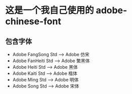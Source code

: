 * 这是一个我自己使用的 adobe-chinese-font
** 包含字体
- Adobe FangSong Std --> Adobe 仿宋
- Adobe FanHeiti Std --> Adobe 繁黑体
- Adobe Heiti Std  --> Adobe 黑体
- Adobe Kaiti Std --> Adobe 楷体
- Adobe Ming  Std --> Adobe 明体
- Adobe Song  Std -->  Adobe 宋体
